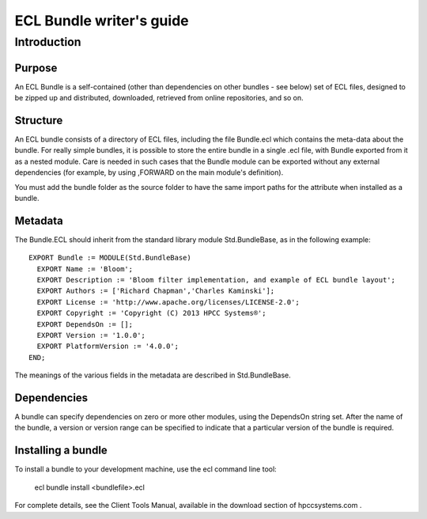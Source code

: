 =========================
ECL Bundle writer's guide
=========================

************
Introduction
************

Purpose
=======
An ECL Bundle is a self-contained (other than dependencies on other bundles - see below) set of
ECL files, designed to be zipped up and distributed, downloaded, retrieved from online repositories,
and so on.

Structure
=========

An ECL bundle consists of a directory of ECL files, including the file Bundle.ecl which
contains the meta-data about the bundle. For really simple bundles, it is possible to store the
entire bundle in a single .ecl file, with Bundle exported from it as a nested module. Care is needed
in such cases that the Bundle module can be exported without any external dependencies (for example,
by using ,FORWARD on the main module's definition).

You must add the bundle folder as the source folder to have the same import paths for the attribute when 
installed as a bundle.

Metadata
========
The Bundle.ECL should inherit from the standard library module Std.BundleBase, as in the following
example::

  EXPORT Bundle := MODULE(Std.BundleBase)
    EXPORT Name := 'Bloom';
    EXPORT Description := 'Bloom filter implementation, and example of ECL bundle layout';
    EXPORT Authors := ['Richard Chapman','Charles Kaminski'];
    EXPORT License := 'http://www.apache.org/licenses/LICENSE-2.0';
    EXPORT Copyright := 'Copyright (C) 2013 HPCC Systems®';
    EXPORT DependsOn := [];
    EXPORT Version := '1.0.0';
    EXPORT PlatformVersion := '4.0.0';
  END;

The meanings of the various fields in the metadata are described in Std.BundleBase.

Dependencies
============

A bundle can specify dependencies on zero or more other modules, using the DependsOn string set.
After the name of the bundle, a version or version range can be specified to indicate that a particular
version of the bundle is required.

Installing a bundle
===================
To install a bundle to your development machine, use the ecl command line tool: 

   ecl bundle install <bundlefile>.ecl 

For complete details, see the Client Tools Manual, available in the download section of hpccsystems.com .
